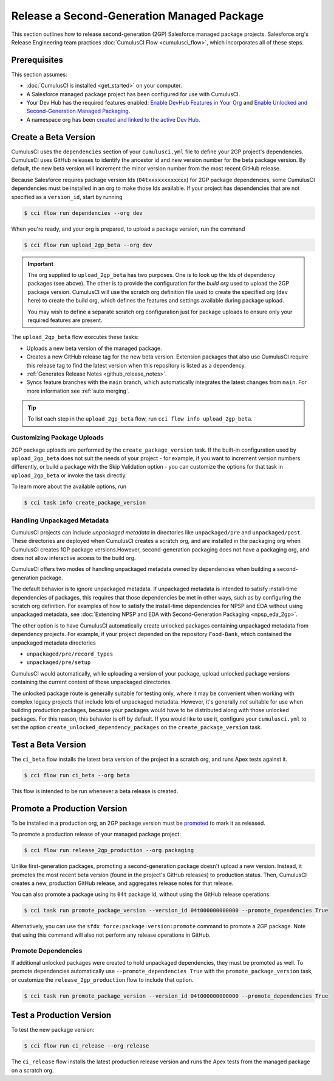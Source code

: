 Release a Second-Generation Managed Package
===========================================
This section outlines how to release second-generation (2GP) Salesforce managed package projects.
Salesforce.org's Release Engineering team practices :doc:`CumulusCI Flow <cumulusci_flow>`, which incorporates all of these steps.



Prerequisites
-------------
This section assumes:

* :doc:`CumulusCI is installed <get_started>` on your computer.
* A Salesforce managed package project has been configured for use with CumulusCI.
* Your Dev Hub has the required features enabled: `Enable DevHub Features in Your Org <https://developer.salesforce.com/docs/atlas.en-us.packagingGuide.meta/packagingGuide/sfdx_setup_enable_devhub.htm>`_ and `Enable Unlocked and Second-Generation Managed Packaging <https://developer.salesforce.com/docs/atlas.en-us.sfdx_dev.meta/sfdx_dev/sfdx_setup_enable_secondgen_pkg.htm>`_.
* A namespace org has been `created and linked to the active Dev Hub <https://developer.salesforce.com/docs/atlas.en-us.sfdx_dev.meta/sfdx_dev/sfdx_dev_dev2gp_create_namespace.htm>`_.


Create a Beta Version
---------------------

CumulusCI uses the ``dependencies`` section of your ``cumulusci.yml`` file to define your 2GP project's dependencies.
CumulusCI uses GitHub releases to identify the ancestor id and new version number for the beta package version. By default,
the new beta version will increment the minor version number from the most recent GitHub release.

Because Salesforce requires package version Ids (``04txxxxxxxxxxxx``) for 2GP package dependencies, some CumulusCI
dependencies must be installed in an org to make those Ids available. If your project has dependencies that are not
specified as a ``version_id``, start by running

.. code-block:: console

    $ cci flow run dependencies --org dev

When you're ready, and your org is prepared, to upload a package version, run the command

.. code-block:: console

    $ cci flow run upload_2gp_beta --org dev

.. important::
    
    The org supplied to ``upload_2gp_beta`` has two purposes. One is to look up the Ids of dependency packages (see above).
    The other is to provide the configuration for the *build org* used to upload the 2GP package version. CumulusCI will use
    the scratch org definition file used to create the specified org (``dev`` here) to create the build org, which defines
    the features and settings available during package upload.

    You may wish to define a separate scratch org configuration just for package uploads to ensure only your required features
    are present.


The ``upload_2gp_beta`` flow executes these tasks:

* Uploads a new beta version of the managed package.
* Creates a new GitHub release tag for the new beta version. Extension packages that also use CumulusCI require this release tag to find the latest version when this repository is listed as a dependency.
* :ref:`Generates Release Notes <github_release_notes>`.
* Syncs feature branches with the ``main`` branch, which automatically integrates the latest changes from ``main``. For more information see :ref:`auto merging`.

.. tip:: 

    To list each step in the ``upload_2gp_beta`` flow, run ``cci flow info upload_2gp_beta``.

Customizing Package Uploads
^^^^^^^^^^^^^^^^^^^^^^^^^^^

2GP package uploads are performed by the ``create_package_version`` task. If the built-in configuration used by ``upload_2gp_beta``
does not suit the needs of your project - for example, if you want to increment version
numbers differently, or build a package with the Skip Validation option - you can customize the options for that task in ``upload_2gp_beta`` or invoke the task directly.

To learn more about the available options, run

.. code-block:: console

    $ cci task info create_package_version


Handling Unpackaged Metadata
^^^^^^^^^^^^^^^^^^^^^^^^^^^^

CumulusCI projects can include *unpackaged metadata* in directories like ``unpackaged/pre`` and ``unpackaged/post``. These directories
are deployed when CumulusCI creates a scratch org, and are installed in the packaging org when CumulusCI creates 1GP package versions.However, second-generation packaging does not have a packaging org, and does not allow interactive access to the build org. 

CumulusCI offers two modes of handling unpackaged metadata owned by dependencies when building a second-generation package. 

The default behavior is to ignore unpackaged metadata. If unpackaged metadata is intended to satisfy install-time dependencies
of packages, this requires that those dependencies be met in other ways, such as by configuring the scratch org definition. For
examples of how to satisfy the install-time dependencies for NPSP and EDA without using unpackaged metadata, see :doc:`Extending NPSP and EDA with Second-Generation Packaging <npsp_eda_2gp>`.

The other option is to have CumulusCI automatically create unlocked packages containing unpackaged metadata from dependency projects.
For example, if your project depended on the repository ``Food-Bank``, which contained the unpackaged metadata directories

* ``unpackaged/pre/record_types``
* ``unpackaged/pre/setup``

CumulusCI would automatically, while uploading a version of your package, upload unlocked package versions containing the current
content of those unpackaged directories.

The unlocked package route is generally suitable for testing only, where it may be convenient when working with complex legacy
projects that include lots of unpackaged metadata. However, it's generally *not* suitable for use when building production packages,
because your packages would have to be distributed along with those unlocked packages. For this reason, this behavior is off by default.
If you would like to use it, configure your ``cumulusci.yml`` to set the option ``create_unlocked_dependency_packages`` on the
``create_package_version`` task.

Test a Beta Version
-------------------

The ``ci_beta`` flow installs the latest beta version of the project in a scratch org, and runs Apex tests against it.

.. code-block:: console

    $ cci flow run ci_beta --org beta 

This flow is intended to be run whenever a beta release is created.       


Promote a Production Version
----------------------------

To be installed in a production org, an 2GP package version must be `promoted <https://developer.salesforce.com/docs/atlas.en-us.sfdx_dev.meta/sfdx_dev/sfdx_dev_unlocked_pkg_create_pkg_ver_promote.htm>`_ to mark it as released.

To promote a production release of your managed package project:

.. code-block::

    $ cci flow run release_2gp_production --org packaging 

Unlike first-generation packages, promoting a second-generation package doesn't upload a new version. Instead, it promotes the most recent beta version (found in the project's GitHub releases) to production status. Then, CumulusCI creates a new, production GitHub
release, and aggregates release notes for that release.

You can also promote a package using its ``04t`` package Id, without using the GitHub
release operations:

.. code-block:: console

    $ cci task run promote_package_version --version_id 04t000000000000 --promote_dependencies True

Alternatively, you can use the ``sfdx force:package:version:promote`` command to promote a 2GP package. Note that using this command will also not perform any release operations in GitHub. 


Promote Dependencies
^^^^^^^^^^^^^^^^^^^^^^

If additional unlocked packages were created to hold unpackaged dependencies, they must be promoted as well. To promote dependencies automatically use ``--promote_dependencies True``
with the ``promote_package_version`` task, or customize the ``release_2gp_production``
flow to include that option.

.. code-block:: console

    $ cci task run promote_package_version --version_id 04t000000000000 --promote_dependencies True


Test a Production Version
-------------------

To test the new package version:

.. code-block::

    $ cci flow run ci_release --org release

The ``ci_release`` flow installs the latest production release version and runs the Apex tests from the managed package on a scratch org.

